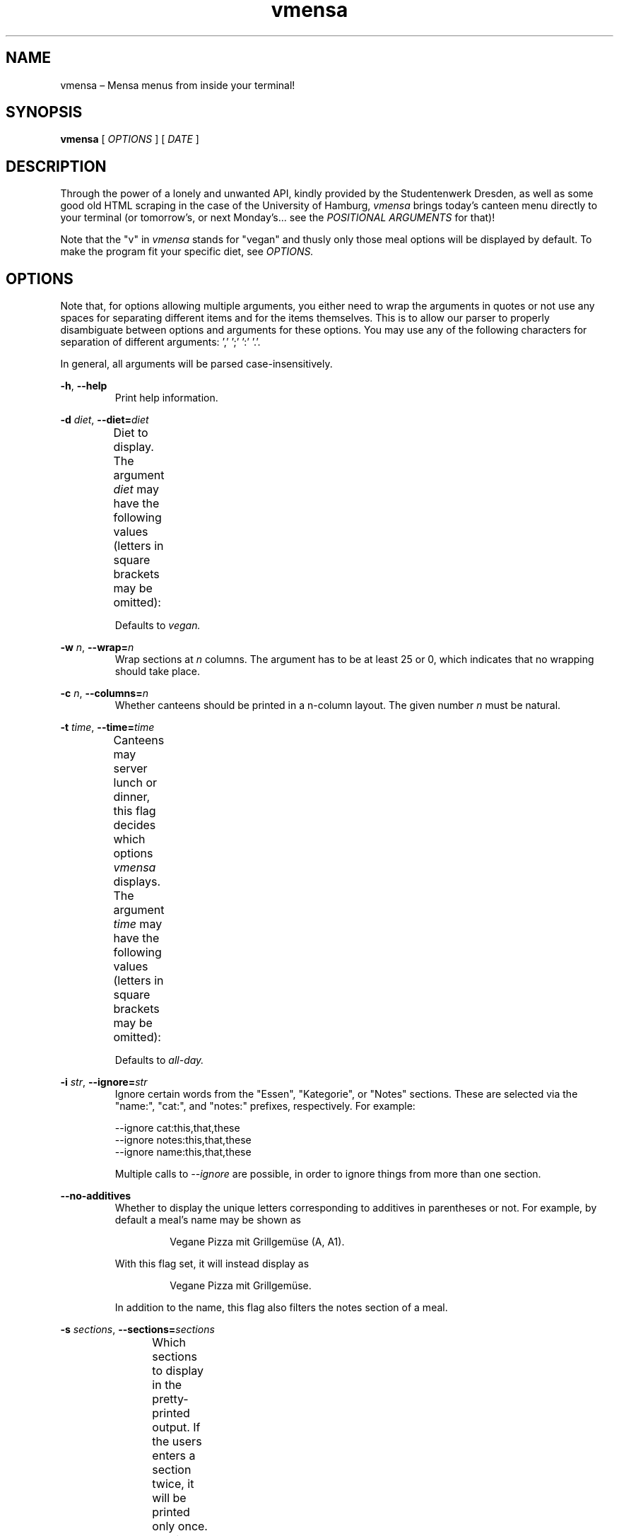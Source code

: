 .hy
.TH "vmensa" "1" "19 September 2025" "vmensa 0.3.1"
.SH NAME
.PP
vmensa – Mensa menus from inside your terminal!
.SH SYNOPSIS
.B vmensa
[
.I OPTIONS
] [
.I DATE
]
.SH DESCRIPTION
.PP
Through the power of a lonely and unwanted API, kindly provided by the
Studentenwerk Dresden, as well as some good old HTML scraping in the
case of the University of Hamburg,
.I vmensa
brings today's canteen menu directly to your terminal (or tomorrow's, or
next Monday's... see the
.I POSITIONAL ARGUMENTS
for that)!

Note that the "v" in
.I vmensa
stands for "vegan" and thusly only those meal options will be displayed
by default.  To make the program fit your specific diet, see
.I OPTIONS.
.SH OPTIONS
Note that, for options allowing multiple arguments, you either need to
wrap the arguments in quotes or not use any spaces for separating
different items and for the items themselves.  This is to allow our
parser to properly disambiguate between options and arguments for these
options.  You may use any of the following characters for separation of
different arguments: ',' ';' ':' '.'.

In general, all arguments will be parsed case-insensitively.

.BR \-h ", " \-\-help
.RS
Print help information.
.RE

.BI \-d " diet\fR,\fP " \-\-diet= "diet"
.RS
Diet to display.  The argument
.I diet
may have the following values (letters in square brackets may be
omitted):
.TS
l l l .
	a[ll]	Display all meals.
	v[egan]	Display only the vegan meals.
	vege[tarian], vegg[ie]	Display vegetarian and vegan meals.
.TE

Defaults to
.I vegan.
.RE

.BI \-w " n\fR,\fP " \-\-wrap= "n"
.RS
Wrap sections at
.I n
columns.  The argument has to be at least 25 or 0, which indicates that
no wrapping should take place.
.RE

.BI \-c " n\fR,\fP " \-\-columns= "n"
.RS
Whether canteens should be printed in a n-column layout.  The given
number
.I n
must be natural.
.RE

.BI \-t " time\fR,\fP " \-\-time= "time"
.RS
Canteens may server lunch or dinner, this flag decides which options
.I vmensa
displays.  The argument
.I time
may have the following values (letters in square brackets may be
omitted):
.TS
l l l .
	a[ll-day]	Display all meals.
	l[unch]	Display only the lunch options.
	d[inner]	Display only the dinner options.
.TE

Defaults to
.I all-day.
.RE

.BI \-i " str\fR,\fP " \-\-ignore= "str"
.RS
Ignore certain words from the "Essen", "Kategorie", or "Notes" sections.
These are selected via the "name:", "cat:", and "notes:" prefixes,
respectively.  For example:

    --ignore cat:this,that,these
    --ignore notes:this,that,these
    --ignore name:this,that,these

Multiple calls to
.I --ignore
are possible, in order to ignore things from more than one section.
.RE

.BI \-\-no-additives
.RS
Whether to display the unique letters corresponding to additives in
parentheses or not.  For example, by default a meal's name may be shown
as

.RS
  Vegane Pizza mit Grillgemüse (A, A1).
.RE

With this flag set, it will instead display as

.RS
  Vegane Pizza mit Grillgemüse.
.RE

In addition to the name, this flag also filters the notes section of a
meal.

.RE

.BI \-s " sections\fR,\fP " \-\-sections= "sections"
.RS
Which sections to display in the pretty-printed output.  If the users
enters a section twice, it will be printed only once.  Sections are
printed in order, i.e. in the specified order by the user.  By default,
we display everything (in order: name, price, notes, category).  Users
may choose among the following different sections (letters in square
brackets may be omitted):
.TS
l l l .
	Na[me]	Name of the meal.
	P[rice]	The price one has to pay (student and employee).
	No[tes]	Additional notes about the meal, like
        		allergy information etc.
	C[ategory]	Which category the meal belongs to
        		(roughly where it may be found inside
		the canteen).
.TE
.RE

.BI \-m " canteens\fR,\fP " \-\-mensen= "canteens"
.RS
The canteens one would like to show.  The following table will give the
name of the canteen, as well as all available aliases for it (multiple
aliases will be specified by tuples).  Note that, after parsing an
option, we always trim until the next separation symbol; i.e. while
there is only a single "a" in the table for the
.I Alte Mensa,
something like "alte", or even "Alte Mensa" will work just fine.  The
order in which the canteens are specified will be the order in which
they are printed.  Default: Alte Mensa, Zeltschlösschen, U-Boot,
Siedepunkt.

Available canteens for the TU Dresden are:
.TS
l c l l .
	Alte Mensa                      <-->	A
	Mensa Reichenbachstraße         <-->	Re
	Mensologie                      <-->	Me
	Mensa Siedepunkt                <-->	Si
	Mensa TellerRandt               <-->	T
	Mensa Palucca Hochschule        <-->	(Pal, Ho)
	Mensa Stimm-Gabel               <-->	(St, Ga)
	Mensa Kraatschn                 <-->	K
	Mensa Mahlwerk                  <-->	Ma
	MiO - Mensa im Osten            <-->	(MiO, Os)
	BioMensa U-Boot                 <-->	(Bio, U)
	Mensa Sport                     <-->	Sport
	Mensa Johannstadt               <-->	Jo
	Mensa WUeins / Sportsbar        <-->	(W, Sports)
	Mensa Brühl                     <-->	Br
	Zeltschlösschen                 <-->	Z
	Grill Cube                      <-->	(Gr, C)
	Pasta-Mobil                     <-->	(Pas, Mo)
	Mensa Rothenburg                <-->	Ro
	Mensa Bautzen Polizeihochschule <-->	(Ba, Po)
	Mensa Oberschmausitz            <-->	Ob
.TE

Available canteens for the University of Hamburg are:
.TS
l c l l .
        Mensa Studierendenhaus         <-->	Stu
        Mensa Blattwerk                <-->	Bl
        Schlüters Pizza & More         <-->	Sc
        Café dell'Arte                 <-->	D
        Mensa Geomatikum               <-->	Ge
        Mensa Überseering              <-->	Ü
        Mensa Botanischer Garten       <-->	Bo
        Mensa Harbug TU                <-->	Ha
        Mensa Stellingen               <-->	Ste
        Mensa Bucerius Law School      <-->	(Buc, L)
        Mensa Finkenau                 <-->	Fi
        Mensa HCU HafenCity            <-->	HCU
        Mensa Bergedorf                <-->	Berg
        Mensa Berliner Tor             <-->	Berl
        Café Jungiusstraße             <-->	J
        Café CFEL                      <-->	CF
        Café am Mittelweg              <-->	Mit
        Campus Food Truck              <-->	Fo
        Café ZessP TU                  <-->	Zes
.TE
Canteens can be mixed and matched however one pleases—for those ever so
important menu comparisons.
.RE
.SH POSITIONAL ARGUMENTS
Pick the day (or date) when
.I vmensa
should query the API.  Defaults to
.I today.
The argument may have the following values (letters in square brackets
may be omitted):
.TS
l l .
	[today]
	t[omorrow]
	mo[nday]
	tu[esday], di[enstag]
	w[ednesday], mi[ttwoch]
	th[ursday], do[nnerstag]
	f[riday]
	sa[turday]
	su[nday], so[nntag]
	DD [MONTH-BY-NAME] [YYYY]
	YYYY-MM-DD
.TE

Here,
.I MONTH-BY-NAME
is literally something like "august".  In general, the input can be as
short as the shortest non-ambiguous sequence of characters for a
specific month.  This means "m" would not be allowed (as it may either
refer to "march" or "may"), while "o" (for "october") would be
completely fine.  In particular, the following input is valid:
.TS
l l .
	ja[nuary]
	f[ebruary]
	mar[ch]
	ap[ril]
	may
	jun[e]
	jul[y]
	au[gust]
	s[eptember]
	o[ctober]
	n[ovember]
	d[ecember]
.TE

If the year is omitted, the
.I current year
is assumed.  Note that specifying the week day will always jump forwards
in time, i.e. an input of "monday" on a monday will result in getting
the menu for the following monday.
.SH EXAMPLES
Query tomorrows lunch menu, wrapping the text at 80 characters:

.RS
.I vmensa --time lunch --wrap 80 tomorrow
.RE

Query next Wednesday's vegetarian dinner menu, wrapping the text at 60
characters:

.RS
.I vmensa -d vegetarian -t d -w 60 w
.RE

Query today's menu, ignoring pasta, as well as anything
containing eggs and soy:

.RS
.I vmensa --inotes 'Eier, Soja' --ikat Pasta
.RE
.RS
.I vmensa --inotes Eier,Soja --ikat Pasta
.RE

Query the menu for the 17th of july:

.RS
.I vmensa 17 jul
.RE

Query specific canteens:

.RS
.I vmensa -m alte,zelt,siedepunkt,uboot
.RE
.RS
.I vmensa -m "alte mensa, zelt"
.RE
.RS
.I vmensa -m a,z,si
.RE

Only show certain sections:

.RS
.I vmensa -s na,p -m siede
.RE
.RS
.I vmensa -s na,no
.RE

A typical real life example:

.RS
.I vmensa --diet vegan --time lunch --ignore cat:Pasta,Terrine
     --ignore name:Salatvariation -m wu,siede --no-additives
     --columns 4 --sections na,pr,no --wrap 50
.RE
.SH BUGS
Yes.  If you'd like to report some, either send the author an email, or
create an isue at <\fIhttps://gitlab.com/slotThe/vmensa/issues\fR>.
.SH AUTHOR
\fBvmensa\fR was written by Tony Zorman <\fItonyzorman@mailbox.org\fR>.
To contribute, or file an issue, please visit
<\fIhttps://gitlab.com/slotThe/vmensa/\fR>

